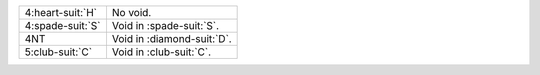 .. table::
    :widths: auto

    +--------------------+------------------------------+
    | .. class:: alert   | No void.                     |
    |                    |                              |
    | 4\ :heart-suit:`H` |                              |
    +--------------------+------------------------------+
    | .. class:: alert   | Void in \ :spade-suit:`S`.   |
    |                    |                              |
    | 4\ :spade-suit:`S` |                              |
    +--------------------+------------------------------+
    | .. class:: alert   | Void in \ :diamond-suit:`D`. |
    |                    |                              |
    | 4NT                |                              |
    +--------------------+------------------------------+
    | .. class:: alert   | Void in \ :club-suit:`C`.    |
    |                    |                              |
    | 5\ :club-suit:`C`  |                              |
    +--------------------+------------------------------+
